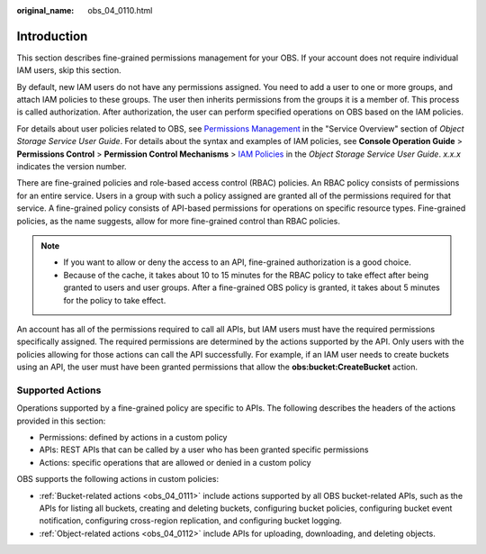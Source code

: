 :original_name: obs_04_0110.html

.. _obs_04_0110:

Introduction
============

This section describes fine-grained permissions management for your OBS. If your account does not require individual IAM users, skip this section.

By default, new IAM users do not have any permissions assigned. You need to add a user to one or more groups, and attach IAM policies to these groups. The user then inherits permissions from the groups it is a member of. This process is called authorization. After authorization, the user can perform specified operations on OBS based on the IAM policies.

For details about user policies related to OBS, see `Permissions Management <https://docs.otc.t-systems.com/en-us/usermanual/obs/obs_03_0045.html>`__ in the "Service Overview" section of *Object Storage Service User Guide*. For details about the syntax and examples of IAM policies, see **Console Operation Guide** > **Permissions Control** > **Permission Control Mechanisms** > `IAM Policies <https://docs.otc.t-systems.com/en-us/usermanual/obs/obs_03_0110.html>`__ in the *Object Storage Service User Guide*. *x.x.x* indicates the version number.

There are fine-grained policies and role-based access control (RBAC) policies. An RBAC policy consists of permissions for an entire service. Users in a group with such a policy assigned are granted all of the permissions required for that service. A fine-grained policy consists of API-based permissions for operations on specific resource types. Fine-grained policies, as the name suggests, allow for more fine-grained control than RBAC policies.

.. note::

   -  If you want to allow or deny the access to an API, fine-grained authorization is a good choice.
   -  Because of the cache, it takes about 10 to 15 minutes for the RBAC policy to take effect after being granted to users and user groups. After a fine-grained OBS policy is granted, it takes about 5 minutes for the policy to take effect.

An account has all of the permissions required to call all APIs, but IAM users must have the required permissions specifically assigned. The required permissions are determined by the actions supported by the API. Only users with the policies allowing for those actions can call the API successfully. For example, if an IAM user needs to create buckets using an API, the user must have been granted permissions that allow the **obs:bucket:CreateBucket** action.

Supported Actions
-----------------

Operations supported by a fine-grained policy are specific to APIs. The following describes the headers of the actions provided in this section:

-  Permissions: defined by actions in a custom policy
-  APIs: REST APIs that can be called by a user who has been granted specific permissions
-  Actions: specific operations that are allowed or denied in a custom policy

OBS supports the following actions in custom policies:

-  :ref:`Bucket-related actions <obs_04_0111>` include actions supported by all OBS bucket-related APIs, such as the APIs for listing all buckets, creating and deleting buckets, configuring bucket policies, configuring bucket event notification, configuring cross-region replication, and configuring bucket logging.
-  :ref:`Object-related actions <obs_04_0112>` include APIs for uploading, downloading, and deleting objects.
